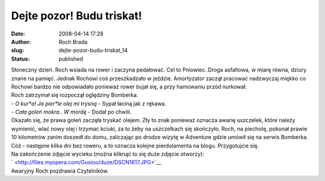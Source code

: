 Dejte pozor! Budu triskat!
##########################
:date: 2008-04-14 17:28
:author: Roch Brada
:slug: dejte-pozor-budu-triskat_14
:status: published

| Słoneczny dzień. Roch wsiada na rower i zaczyna pedałować. Cel to Pniowiec. Droga asfaltowa, w miarę równa, dziury znane na pamięć. Jednak Rochowi coś przeszkadzało w jeździe. Amortyzator zaczął pracować nadzwyczaj miękko co Rochowi bardzo nie odpowiadało ponieważ rower bujał się, a przy hamowaniu przód nurkował.
| Roch zatrzymał się rozpoczął oględziny Bomberka.
| - *O kur*a! Ja pier*le olej mi trysną* - Sypał łaciną jak z rękawa.
| - *Cała goleń mokra.. W mordę* - Dodał po chwili.
| Okazało się, że prawa goleń zaczęła tryskać olejem. Zły to znak ponieważ oznacza awarię uszczelek, które należy wymienić, wlać nowy olej i trzymać kciuki, za to żeby na uszczelkach się skończyło. Roch, na piechotę, pokonał prawie 10 kilometrów zanim doszedł do domu, zaliczając po drodze wizytę w Adventure gdzie umówił się na serwis Bomberka.
| Cóż - następne kilka dni bez roweru, a to oznacza kolejne pierdolamenta na blogu. Przygotujcie się.
| Na zakończenie zdjęcie wycieku (można kliknąć to się duże zdjęcie otworzy):
| ` <http://files.myopera.com/Gusioo/duze/DSCN1617.JPG>`__
| Awaryjny Roch pozdrawia Czytelników.
